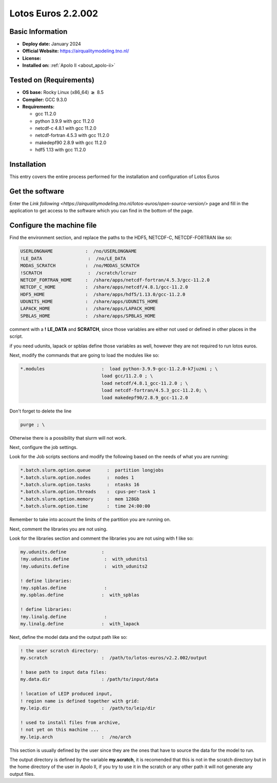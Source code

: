.. _lotos-euros-2.2.002-index:

.. role:: bash(code)
       :language: bash

.. role:: raw-html(raw)
   :format: html

Lotos Euros 2.2.002
===================

Basic Information
-----------------

- **Deploy date:** January 2024
- **Official Website:** https://airqualitymodeling.tno.nl/
- **License:**
- **Installed on:** :ref:`Apolo II <about_apolo-ii>`

Tested on (Requirements)
------------------------
- **OS base:** Rocky Linux (x86_64) :math:`\boldsymbol{\ge}` 8.5
- **Compiler:** GCC 9.3.0
- **Requirements:**

  * gcc 11.2.0

  * python 3.9.9 with gcc 11.2.0

  * netcdf-c 4.8.1 with gcc 11.2.0

  * netcdf-fortran 4.5.3 with gcc 11.2.0

  * makedepf90 2.8.9 with gcc 11.2.0

  * hdf5 1.13 with gcc 11.2.0



Installation
------------

This entry covers the entire process performed for the installation and configuration of Lotos Euros



Get the software
----------------

Enter the `Link following <https://airqualitymodeling.tno.nl/lotos-euros/open-source-version/>` page and fill in the application to get access to the software which you can find in the bottom of the page.


Configure the machine file
--------------------------

Find the environment section, and replace the paths to the HDF5, NETCDF-C, NETCDF-FORTRAN like so:

.. code-block::

        USERLONGNAME            :  /no/USERLONGNAME
        !LE_DATA                 :  /no/LE_DATA
        MODAS_SCRATCH           :  /no/MODAS_SCRATCH
        !SCRATCH                 :  /scratch/lcruzr
        NETCDF_FORTRAN_HOME     :  /share/apps/netcdf-fortran/4.5.3/gcc-11.2.0
        NETCDF_C_HOME           :  /share/apps/netcdf/4.8.1/gcc-11.2.0
        HDF5_HOME               :  /share/apps/hdf5/1.13.0/gcc-11.2.0
        UDUNITS_HOME            :  /share/apps/UDUNITS_HOME
        LAPACK_HOME             :  /share/apps/LAPACK_HOME
        SPBLAS_HOME             :  /share/apps/SPBLAS_HOME

comment with a **!** **LE_DATA** and **SCRATCH**, since those variables are either not used or defined in other places in the script.

if you need udunits, lapack or spblas define those variables as well, however they are not required to run lotos euros.

Next, modify the commands that are going to load the modules like so:

.. code-block::

   *.modules                     :  load python-3.9.9-gcc-11.2.0-k7juzmi ; \
                                 load gcc/11.2.0 ; \
                                 load netcdf/4.8.1_gcc-11.2.0 ; \
                                 load netcdf-fortran/4.5.3_gcc-11.2.0; \
                                 load makedepf90/2.8.9_gcc-11.2.0

Don't forget to delete the line

.. code-block::

          purge ; \

Otherwise there is a possibility that slurm will not work.

Next, configure the job settings.

Look for the Job scripts sections and modify the following based on the needs of what you are running:

.. code-block::

        *.batch.slurm.option.queue      :  partition longjobs
        *.batch.slurm.option.nodes      :  nodes 1
        *.batch.slurm.option.tasks      :  ntasks 16
        *.batch.slurm.option.threads    :  cpus-per-task 1
        *.batch.slurm.option.memory     :  mem 128Gb
        *.batch.slurm.option.time       :  time 24:00:00


Remember to take into account the limits of the partition you are running on.


Next, comment the libraries you are not using.

Look for the libraries section and comment the libraries you are not using with **!** like so:

.. code-block::

        my.udunits.define             :
        !my.udunits.define             :  with_udunits1
        !my.udunits.define             :  with_udunits2

        ! define libraries:
        !my.spblas.define              :
        my.spblas.define              :  with_spblas

        ! define libraries:
        !my.linalg.define              :
        my.linalg.define              :  with_lapack


Next, define the model data and the output path like so:

.. code-block::

        ! the user scratch directory:
        my.scratch                    :  /path/to/lotos-euros/v2.2.002/output

        ! base path to input data files:
        my.data.dir                   : /path/to/input/data

        ! location of LEIP produced input,
        ! region name is defined together with grid:
        my.leip.dir                   :  /path/to/leip/dir

        ! used to install files from archive,
        ! not yet on this machine ...
        my.leip.arch                  :  /no/arch

This section is usually defined by the user since they are the ones that have to source the data for the model to run.

The output directory is defined by the variable **my.scratch**, it is recomended that this is not in the scratch directory but in the home directory of the user in Apolo II, if you try to use it in the scratch or any other path it will not generate any output files.
